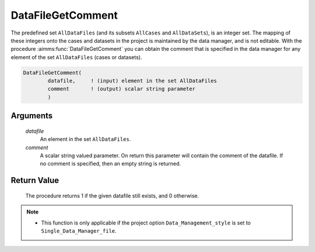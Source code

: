.. aimms:procedure:: DataFileGetComment(datafile, comment)

.. _DataFileGetComment:

DataFileGetComment
==================

The predefined set ``AllDataFiles`` (and its subsets ``AllCases`` and
``AllDataSets``), is an integer set. The mapping of these integers onto
the cases and datasets in the project is maintained by the data manager,
and is not editable. With the procedure :aimms:func:`DataFileGetComment` you can
obtain the comment that is specified in the data manager for any element
of the set ``AllDataFiles`` (cases or datasets).

.. code-block:: aimms

    DataFileGetComment(
            datafile,     ! (input) element in the set AllDataFiles
            comment       ! (output) scalar string parameter
            )

Arguments
---------

    *datafile*
        An element in the set ``AllDataFiles``.

    *comment*
        A scalar string valued parameter. On return this parameter will contain
        the comment of the datafile. If no comment is specified, then an empty
        string is returned.

Return Value
------------

    The procedure returns 1 if the given datafile still exists, and 0
    otherwise.

.. note::

    -  This function is only applicable if the project option
       ``Data_Management_style`` is set to ``Single_Data_Manager_file``.

.. seealso::

    The procedures :aimms:func:`DataFileExists`, :aimms:func:`DataFileGetName`.
